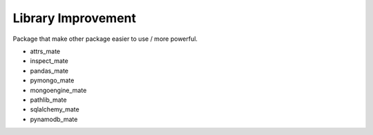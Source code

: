 Library Improvement
==============================================================================
Package that make other package easier to use / more powerful.

* attrs_mate
* inspect_mate
* pandas_mate
* pymongo_mate
* mongoengine_mate
* pathlib_mate
* sqlalchemy_mate
* pynamodb_mate


